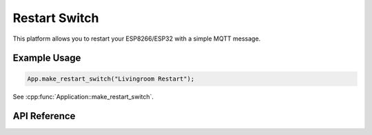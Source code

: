 Restart Switch
==============

This platform allows you to restart your ESP8266/ESP32 with a simple MQTT message.

Example Usage
-------------

.. code-block:: cpp

    App.make_restart_switch("Livingroom Restart");

.. cpp:namespace:: esphomelib

See :cpp:func:`Application::make_restart_switch`.

API Reference
-------------

.. cpp:namespace:: nullptr

.. doxygenclass:: switch_::RestartSwitch
    :members:
    :protected-members:
    :undoc-members:
